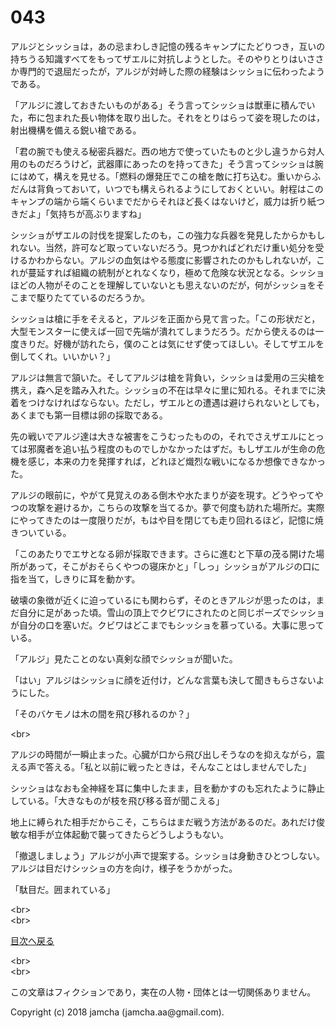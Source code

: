 #+OPTIONS: toc:nil
#+OPTIONS: \n:t

* 043

  アルジとシッショは，あの忌まわしき記憶の残るキャンプにたどりつき，互いの持ちうる知識すべてをもってザエルに対抗しようとした。そのやりとりはいささか専門的で退屈だったが，アルジが対峙した際の経験はシッショに伝わったようである。

  「アルジに渡しておきたいものがある」そう言ってシッショは獣車に積んでいた，布に包まれた長い物体を取り出した。それをとりはらって姿を現したのは，射出機構を備える鋭い槍である。

  「君の腕でも使える秘密兵器だ。西の地方で使っていたものと少し違うから対人用のものだろうけど，武器庫にあったのを持ってきた」そう言ってシッショは腕にはめて，構えを見せる。「燃料の爆発圧でこの槍を敵に打ち込む。重いからふだんは背負っておいて，いつでも構えられるようにしておくといい。射程はこのキャンプの端から端くらいまでだからそれほど長くはないけど，威力は折り紙つきだよ」「気持ちが高ぶりますね」

  シッショがザエルの討伐を提案したのも，この強力な兵器を発見したからかもしれない。当然，許可など取っていないだろう。見つかればどれだけ重い処分を受けるかわからない。アルジの血気はやる態度に影響されたのかもしれないが，これが蔓延すれば組織の統制がとれなくなり，極めて危険な状況となる。シッショほどの人物がそのことを理解していないとも思えないのだが，何がシッショをそこまで駆りたてているのだろうか。

  シッショは槍に手をそえると，アルジを正面から見て言った。「この形状だと，大型モンスターに使えば一回で先端が潰れてしまうだろう。だから使えるのは一度きりだ。好機が訪れたら，僕のことは気にせず使ってほしい。そしてザエルを倒してくれ。いいかい？」

  アルジは無言で頷いた。そしてアルジは槍を背負い，シッショは愛用の三尖槍を携え，森へ足を踏み入れた。シッショの不在は早々に里に知れる。それまでに決着をつけなければならない。ただし，ザエルとの遭遇は避けられないとしても，あくまでも第一目標は卵の採取である。

  先の戦いでアルジ達は大きな被害をこうむったものの，それでさえザエルにとっては邪魔者を追い払う程度のものでしかなかったはずだ。もしザエルが生命の危機を感じ，本来の力を発揮すれば，どれほど熾烈な戦いになるか想像できなかった。

  アルジの眼前に，やがて見覚えのある倒木や水たまりが姿を現す。どうやってやつの攻撃を避けるか，こちらの攻撃を当てるか。夢で何度も訪れた場所だ。実際にやってきたのは一度限りだが，もはや目を閉じても走り回れるほど，記憶に焼きついている。

  「このあたりでエサとなる卵が採取できます。さらに進むと下草の茂る開けた場所があって，そこがおそらくやつの寝床かと」「しっ」シッショがアルジの口に指を当て，しきりに耳を動かす。

  破壊の象徴が近くに迫っているにも関わらず，そのときアルジが思ったのは，まだ自分に足があった頃。雪山の頂上でクビワにされたのと同じポーズでシッショが自分の口を塞いだ。クビワはどこまでもシッショを慕っている。大事に思っている。

  「アルジ」見たことのない真剣な顔でシッショが聞いた。

  「はい」アルジはシッショに顔を近付け，どんな言葉も決して聞きもらさないようにした。

  「そのバケモノは木の間を飛び移れるのか？」

  <br>

  アルジの時間が一瞬止まった。心臓が口から飛び出しそうなのを抑えながら，震える声で答える。「私と以前に戦ったときは，そんなことはしませんでした」

  シッショはなおも全神経を耳に集中したまま，目を動かすのも忘れたように静止している。「大きなものが枝を飛び移る音が聞こえる」

  地上に縛られた相手だからこそ，こちらはまだ戦う方法があるのだ。あれだけ俊敏な相手が立体起動で襲ってきたらどうしようもない。

  「撤退しましょう」アルジが小声で提案する。シッショは身動きひとつしない。アルジは目だけシッショの方を向け，様子をうかがった。

  「駄目だ。囲まれている」

  <br>
  <br>
  
  [[https://github.com/jamcha-aa/OblivionReports/blob/master/README.md][目次へ戻る]]
  
  <br>
  <br>

  この文章はフィクションであり，実在の人物・団体とは一切関係ありません。

  Copyright (c) 2018 jamcha (jamcha.aa@gmail.com).

  [[http://creativecommons.org/licenses/by-nc-sa/4.0/deed][file:http://i.creativecommons.org/l/by-nc-sa/4.0/88x31.png]]
